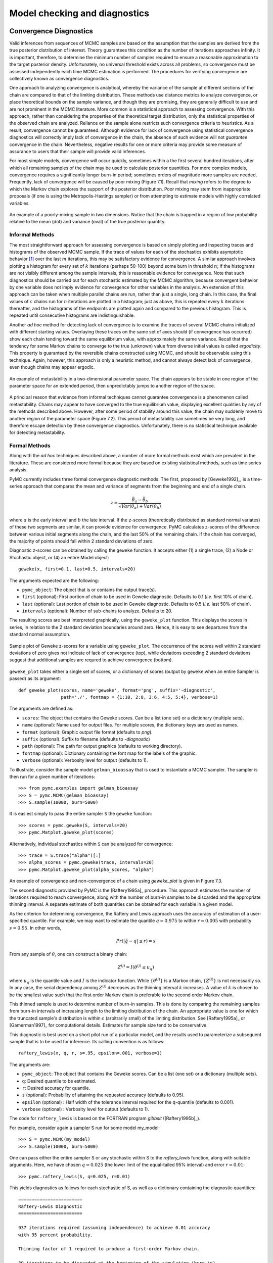 .. _chap_modelchecking:

******************************
Model checking and diagnostics
******************************
    
.. _convergence:

Convergence Diagnostics
=======================

Valid inferences from sequences of MCMC samples are based on the assumption 
that the samples are derived from the true posterior distribution of interest. 
Theory guarantees this condition as the number of iterations approaches 
infinity. It is important, therefore, to determine the minimum number of 
samples required to ensure a reasonable approximation to the target posterior 
density. Unfortunately, no universal threshold exists across all problems, so 
convergence must be assessed independently each time MCMC estimation is 
performed. The procedures for verifying convergence are collectively known as 
convergence diagnostics.

One approach to analyzing convergence is analytical, whereby the variance of 
the sample at different sections of the chain are compared to that of the 
limiting distribution. These methods use distance metrics to analyze 
convergence, or place theoretical bounds on the sample variance, and though 
they are promising, they are generally difficult to use and are not prominent 
in the MCMC literature. More common is a statistical approach to assessing 
convergence. With this approach, rather than considering the properties of the 
theoretical target distribution, only the statistical properties of the 
observed chain are analyzed. Reliance on the sample alone restricts such 
convergence criteria to heuristics. As a result, convergence cannot be guaranteed. 
Although evidence for lack of convergence using statistical convergence 
diagnostics will correctly imply lack of convergence in the chain, the absence 
of such evidence will not *guarantee* convergence in the chain. Nevertheless, 
negative results for one or more criteria may provide some measure of 
assurance to users that their sample will provide valid inferences.

For most simple models, convergence will occur quickly, sometimes within a the 
first several hundred iterations, after which all remaining samples of the 
chain may be used to calculate posterior quantities. For more complex 
models, convergence requires a significantly longer burn-in period; sometimes 
orders of magnitude more samples are needed. Frequently, lack of convergence 
will be caused by poor mixing (Figure 7.1). Recall that *mixing* refers 
to the degree to which the Markov chain explores the support of the posterior 
distribution. Poor mixing may stem from inappropriate proposals (if one is 
using the Metropolis-Hastings sampler) or from attempting to estimate models 
with highly correlated variables.

.. _mix:

.. figure:: _images/poormixing.*
   :alt: Poor mixing figure
   :scale: 70
   :align: center

   An example of a poorly-mixing sample in two dimensions. Notice that the
   chain is trapped in a region of low probability relative to the mean
   (dot) and variance (oval) of the true posterior quantity.

Informal Methods
----------------

The most straightforward approach for assessing convergence is based on simply 
plotting and inspecting traces and histograms of the observed MCMC sample. If 
the trace of values for each of the stochastics exhibits asymptotic behavior 
[#]_ over the last :math:`m` iterations, this may be satisfactory evidence for 
convergence. A similar approach involves plotting a histogram for every set of 
:math:`k` iterations (perhaps 50-100) beyond some burn in threshold :math:`n`; 
if the histograms are not visibly different among the sample intervals, this is 
reasonable evidence for convergence. Note that such diagnostics should be 
carried out for each stochastic estimated by the MCMC algorithm, because 
convergent behavior by one variable does not imply evidence for convergence for 
other variables in the analysis. An extension of this approach can be taken 
when multiple parallel chains are run, rather than just a single, long chain. 
In this case, the final values of :math:`c` chains run for :math:`n` iterations 
are plotted in a histogram; just as above, this is repeated every :math:`k` 
iterations thereafter, and the histograms of the endpoints are plotted again 
and compared to the previous histogram. This is repeated until consecutive 
histograms are indistinguishable.

Another *ad hoc* method for detecting lack of convergence is to examine the 
traces of several MCMC chains initialized with different starting values. 
Overlaying these traces on the same set of axes should (if convergence has 
occurred) show each chain tending toward the same equilibrium value, with 
approximately the same variance. Recall that the tendency for some Markov 
chains to converge to the true (unknown) value from diverse initial values is 
called *ergodicity*. This property is guaranteed by the reversible chains 
constructed using MCMC, and should be observable using this technique. Again, 
however, this approach is only a heuristic method, and cannot always detect 
lack of convergence, even though chains may appear ergodic.

.. _metas:

.. figure:: _images/metastable.*
   :align: center
   :scale: 70
   
   An example of metastability in a two-dimensional parameter space. The
   chain appears to be stable in one region of the parameter space for an
   extended period, then unpredictably jumps to another region of the
   space.


A principal reason that evidence from informal techniques cannot guarantee 
convergence is a phenomenon called metastability. Chains may appear to have 
converged to the true equilibrium value, displaying excellent qualities by any 
of the methods described above. However, after some period of stability around 
this value, the chain may suddenly move to another region of the parameter 
space (Figure 7.2). This period of metastability can sometimes be very 
long, and therefore escape detection by these convergence diagnostics. 
Unfortunately, there is no statistical technique available for detecting 
metastability.

Formal Methods
--------------

Along with the *ad hoc* techniques described above, a number of more formal 
methods exist which are prevalent in the literature. These are considered more 
formal because they are based on existing statistical methods, such as time 
series analysis.

PyMC currently includes three formal convergence diagnostic methods. The first, 
proposed by [Geweke1992]_, is a time-series approach that compares the mean 
and variance of segments from the beginning and end of a single chain.
   
.. math::
   z = \frac{\bar{\theta}_a - \bar{\theta}_b}{\sqrt{Var(\theta_a) + Var(\theta_b)}}

where :math:`a` is the early interval and :math:`b` the late interval. If the 
z-scores (theoretically distributed as standard normal variates) of these two 
segments are similar, it can provide evidence for convergence. PyMC calculates 
z-scores of the difference between various initial segments along the chain, 
and the last 50% of the remaining chain. If the chain has converged, the 
majority of points should fall within 2 standard deviations of zero.

Diagnostic z-scores can be obtained by calling the ``geweke`` function. It 
accepts either (1) a single trace, (2) a Node or Stochastic object, or (4) an 
entire Model object::

   geweke(x, first=0.1, last=0.5, intervals=20)

The arguments expected are the following:

* ``pymc_object``: The object that is or contains the output trace(s).

* ``first`` (optional): First portion of chain to be used in Geweke diagnostic. 
  Defaults to 0.1 (*i.e.* first 10% of chain).

* ``last`` (optional): Last portion of chain to be used in Geweke diagnostic. 
  Defaults to 0.5 (*i.e.* last 50% of chain).

* ``intervals`` (optional): Number of sub-chains to analyze. Defaults to 20.

The resulting scores are best interpreted graphically, using the 
``geweke_plot`` function. This displays the scores in series, in relation to 
the 2 standard deviation boundaries around zero. Hence, it is easy to see 
departures from the standard normal assumption.

.. _geweke:

.. figure:: _images/geweke.*
   :align: center
   :alt: Geweke figure.
   :scale: 70
   
   Sample plot of Geweke z-scores for a variable using ``geweke_plot``.
   The occurrence of the scores well within 2 standard deviations of zero
   gives not indicate of lack of convergence (top), while deviations exceeding 
   2 standard deviations suggest that additional samples are requred to 
   achieve convergence (bottom).
	
``geweke_plot`` takes either a single set of scores, or a dictionary of scores 
(output by ``geweke`` when an entire Sampler is passed) as its argument::

   def geweke_plot(scores, name='geweke', format='png', suffix='-diagnostic', 
                   path='./', fontmap = {1:10, 2:8, 3:6, 4:5, 5:4}, verbose=1)

The arguments are defined as:

* ``scores``: The object that contains the Geweke scores. Can be a list (one 
  set) or a dictionary (multiple sets).

* ``name`` (optional): Name used for output files. For multiple scores, the 
  dictionary keys are used as names.

* ``format`` (optional): Graphic output file format (defaults to *png*).

* ``suffix`` (optional): Suffix to filename (defaults to *-diagnostic*)

* ``path`` (optional): The path for output graphics (defaults to working 
  directory).

* ``fontmap`` (optional): Dictionary containing the font map for the labels of 
  the graphic.

* ``verbose`` (optional): Verbosity level for output (defaults to 1).

To illustrate, consider the sample model ``gelman_bioassay`` that is used to 
instantiate a MCMC sampler. The sampler is then run for a given number of 
iterations::

   >>> from pymc.examples import gelman_bioassay
   >>> S = pymc.MCMC(gelman_bioassay)
   >>> S.sample(10000, burn=5000)

It is easiest simply to pass the entire sampler ``S`` the ``geweke`` function::

   >>> scores = pymc.geweke(S, intervals=20)
   >>> pymc.Matplot.geweke_plot(scores)

Alternatively, individual stochastics within ``S`` can be analyzed for 
convergence::

   >>> trace = S.trace("alpha")[:]
   >>> alpha_scores = pymc.geweke(trace, intervals=20)
   >>> pymc.Matplot.geweke_plot(alpha_scores, "alpha")

An example of convergence and non-convergence of a chain using `geweke_plot` is 
given in Figure 7.3.

The second diagnostic provided by PyMC is the [Raftery1995a]_ procedure. This 
approach estimates the number of iterations required to reach convergence, 
along with the number of burn-in samples to be discarded and the appropriate 
thinning interval. A separate estimate of both quantities can be obtained for 
each variable in a given model.

As the criterion for determining convergence, the Raftery and Lewis approach 
uses the accuracy of estimation of a user-specified quantile. For example, we 
may want to estimate the quantile :math:`q=0.975` to within :math:`r=0.005` 
with probability :math:`s=0.95`. In other words,

.. math::
   	Pr(|\hat{q}-q| \le r) = s

From any sample of :math:`\theta`, one can construct a binary chain:

.. math::
   	Z^{(j)} = I(\theta^{(j)} \le u_q)

where :math:`u_q` is the quantile value and :math:`I` is the indicator 
function. While :math:`\{\theta^{(j)}\}` is a Markov chain, :math:`\{Z^{(j)}\}` 
is not necessarily so. In any case, the serial dependency among :math:`Z^{(j)}` 
decreases as the thinning interval :math:`k` increases. A value of :math:`k` is 
chosen to be the smallest value such that the first order Markov chain is 
preferable to the second order Markov chain.

This thinned sample is used to determine number of burn-in samples. This is 
done by comparing the remaining samples from burn-in intervals of increasing 
length to the limiting distribution of the chain. An appropriate value is one 
for which the truncated sample's distribution is within :math:`\epsilon` 
(arbitrarily small) of the limiting distribution. See [Raftery1995a]_ or 
[Gamerman1997]_ for computational details. Estimates for sample size tend to 
be conservative.

This diagnostic is best used on a short pilot run of a particular model, and 
the results used to parameterize a subsequent sample that is to be used for 
inference. Its calling convention is as follows::

   raftery_lewis(x, q, r, s=.95, epsilon=.001, verbose=1)

The arguments are:

* ``pymc_object``: The object that contains the Geweke scores. Can be a list 
  (one set) or a dictionary (multiple sets).

* ``q``: Desired quantile to be estimated.

* ``r``: Desired accuracy for quantile.

* ``s`` (optional): Probability of attaining the requested accuracy (defaults
  to 0.95).

* ``epsilon`` (optional) : Half width of the tolerance interval required for 
  the q-quantile (defaults to 0.001).

* ``verbose`` (optional) : Verbosity level for output (defaults to 1).

The code for ``raftery_lewis`` is based on the FORTRAN program *gibbsit* 
([Raftery1995b]_).

For example, consider again a sampler S run for some model my_model::

	>>> S = pymc.MCMC(my_model) 
	>>> S.sample(10000, burn=5000)
	
One can pass either the entire sampler S or any stochastic within S to the 
`raftery_lewis` function, along with suitable arguments. Here, we have chosen 
:math:`q = 0.025` (the lower limit of the equal-tailed 95% interval) and error 
:math:`r = 0.01`::

	>>> pymc.raftery_lewis(S, q=0.025, r=0.01)

This yields diagnostics as follows for each stochastic of S, as well as a 
dictionary containing the diagnostic quantities::

	======================== 
	Raftery-Lewis Diagnostic 
	========================
	
	937 iterations required (assuming independence) to achieve 0.01 accuracy 
	with 95 percent probability.

	Thinning factor of 1 required to produce a first-order Markov chain. 
	
	39 iterations to be discarded at the beginning of the simulation (burn-in). 
	
	11380 subsequent iterations required. 
	
	Thinning factor of 11 required to produce an independence chain.

The third convergence diagnostic provided by PyMC is the Gelman-Rubin statistic 
([Gelman1992]_). This diagnostic uses multiple chains to check for lack of 
convergence, and is based on the notion that if multiple chains have converged, 
by definition they should appear very similar to one another; if not, one or 
more of the chains has failed to converge.

The Gelman-Rubin diagnostic uses an analysis of variance approach to assessing 
convergence. That is, it calculates both the between-chain varaince (B) and 
within-chain varaince (W), and assesses whether they are different enough to 
worry about convergence. Assuming :math:`m` chains, each of length :math:`n`, 
quantities are calculated by:

.. math::
    B &= \frac{n}{m-1} \sum_{j=1}^m (\bar{\theta}_{.j} - \bar{\theta}_{..})^2 \\
    W &= \frac{1}{m} \sum_{j=1}^m \left[ \frac{1}{n-1} \sum_{i=1}^n (\theta_{ij} - \bar{\theta}_{.j})^2 \right]

for each scalar estimand :math:`\theta`. Using these values, an estimate of the 
marginal posterior variance of :math:`\theta` can be calculated:

.. math::
    \hat{\text{Var}}(\theta | y) = \frac{n-1}{n} W + \frac{1}{n} B
    
Assuming :math:`\theta` was initialized to arbitrary starting points in each 
chain, this quantity will overestimate the true marginal posterior variance. At 
the same time, :math:`W` will tend to underestimate the within-chain variance 
early in the sampling run. However, in the limit as :math:`n \rightarrow 
\infty`, both quantities will converge to the true variance of :math:`\theta`. 
In light of this, the Gelman-Rubin statistic monitors convergence using the 
ratio:

.. math::
    \hat{R} = \sqrt{\frac{\hat{\text{Var}}(\theta | y)}{W}}
    
This is called the potential scale reduction, since it is an estimate of the 
potential reduction in the scale of :math:`\theta` as the number of simulations 
tends to infinity. In practice, we look for values of :math:`\hat{R}` close to 
one (say, less than 1.1) to be confident that a particular estimand has 
converged. In PyMC, the function `gelman_rubin` will calculate :math:`\hat{R}` 
for each stochastic node in the passed model::

    >>> pymc.gelman_rubin(S)
    {'alpha': 1.0036389589627821,
     'beta': 1.001503957313336,
     'theta': [1.0013923468783055,
      1.0274479503713816,
      0.95365716267969636,
      1.00267321019079]}

For the best results, each chain should be initialized to highly dispersed starting values for each stochastic node.

By default, when calling the ``summary_plot`` function using nodes with multiple chains, the :math:`\hat{R}` values will be plotted alongside the posterior intervals.

.. _summary_plot:

.. figure:: _images/summary.*
   :align: center
   :scale: 90

   Summary plot of parameters from `gelman_bioassay` model, showing credible 
   intervals on the left and the Gelman-Rubin statistic on the right.

Additional convergence diagnostics are available in the `R`_ statistical
package ([R2010]_), via the `CODA`_ module ([Plummer2008]_). PyMC includes a 
method ``coda`` for exporting model traces in a format that may be directly 
read by ``coda``::

    >>> pymc.utils.coda(S)

    Generating CODA output
    ==================================================
    Processing deaths
    Processing beta
    Processing theta
    Processing alpha

The lone argument is the PyMC sampler for which output is desired.

Calling ``coda`` yields a file containing raw trace values (suffix ``.out``) 
and a file containing indices to the trace values (suffix ``.ind``).

.. _`R`: http://lib.stat.cmu.edu/r/cran/

.. _`CODA`: http://www-fis.iarc.fr/coda/

.. % section convergence_diagnostics (end)


.. _autocorr_section:

Autocorrelation Plots
=====================

Samples from MCMC algorithms are ususally autocorrelated, due partly to the 
inherent Markovian dependence structure. The degree of autocorrelation can be 
quantified using the autocorrelation function:

.. math::

   \rho_k & = \frac{\mbox{Cov}(X_t,  X_{t+k})}{\sqrt{\mbox{Var}(X_t)\mbox{Var}(X_{t+k})}} \\ 
         & = \frac{E[(X_t - \theta)(X_{t+k} - \theta)]}{\sqrt{E[(X_t - \theta)^2] E[(X_{t+k} - \theta)^2]}}


PyMC includes a function for plotting the autocorrelation function for each 
stochastics in the sampler (Figure 7.5). This allows users to 
examine the relationship among successive samples within sampled chains. 
Significant autocorrelation suggests that chains require thinning prior to use 
of the posterior statistics for inference.

::

   autocorrelation(pymc_object, name, maxlag=100, format='png', suffix='-acf',
   path='./', fontmap = {1:10, 2:8, 3:6, 4:5, 5:4}, verbose=1)


* ``pymc_object``: The object that is or contains the output trace(s).

* ``name``: Name used for output files.

* ``maxlag``: The highest lag interval for which autocorrelation is calculated.

* ``format`` (optional): Graphic output file format (defaults to *png*).

* ``suffix`` (optional): Suffix to filename (defaults to *-diagnostic*)

* ``path`` (optional): The path for output graphics (defaults to working 
  directory).

* ``fontmap`` (optional): Dictionary containing the font map for the labels of 
  the graphic.

* ``verbose`` (optional): Verbosity level for output (defaults to 1).

Autocorrelation plots can be obtained simply by passing the sampler to the 
`autocorrelation` function (within the `Matplot` module) directly::

	>>> S = pymc.MCMC(gelman_bioassay) 
	>>> S.sample(10000, burn=5000) 
	>>> pymc.Matplot.autocorrelation(S)
	
Alternatively, variables within a model can be plotted individually. For 
example, the parameter `beta` that was estimated using sampler `S` for the 
`gelman_bioassay` model will yield a correlation plot as follows::

	>>> pymc.Matplot.autocorrelation(S.beta)

.. _autocorr:

.. figure:: _images/autocorr.*
   :align: center
   :alt: Autocorrelation figure
   :scale: 70
   
   Sample autocorrelation plot for the switchpoint variable from the coal 
   mining disasters example model.

.. % section autocorrelation_plots (end)


.. _gof_section:

Goodness of Fit
===============

Checking for model convergence is only the first step in the evaluation of MCMC 
model outputs. It is possible for an entirely unsuitable model to converge, so 
additional steps are needed to ensure that the estimated model adequately fits 
the data. One intuitive way of evaluating model fit is to compare model 
predictions with the observations used to fit the model. In other words, the 
fitted model can be used to simulate data, and the distribution of the 
simulated data should resemble the distribution of the actual data.

Fortunately, simulating data from the model is a natural component of the 
Bayesian modelling framework. Recall, from the discussion on imputation of 
missing data, the posterior predictive distribution:
   
.. math::
   	p(\tilde{y}|y) = \int p(\tilde{y}|\theta) f(\theta|y) d\theta
   
Here, :math:`\tilde{y}` represents some hypothetical new data that would be 
expected, taking into account the posterior uncertainty in the model 
parameters. Sampling from the posterior predictive distribution is easy in 
PyMC. The code looks identical to the corresponding data stochastic, with two 
modifications: (1) the node should be specified as deterministic and (2) the 
statistical likelihoods should be replaced by random number generators. As an 
example, consider a simple dose-response model, where deaths are modeled as a 
binomial random variable for which the probability of death is a logit-linear 
function of the dose of a particular drug::

    n = [5]*4 
    dose = [-.86,-.3,-.05,.73] 
    x = [0,1,3,5]

    alpha = pymc.Normal('alpha', mu=0.0, tau=0.01) 
    beta = pymc.Normal('beta', mu=0.0, tau=0.01)

    @pymc.deterministic 
    def theta(a=alpha, b=beta, d=dose):
    	"""theta = inv_logit(a+b)""" 
    	return pymc.invlogit(a+b*d)
	
    # deaths ~ binomial(n, p)
    deaths = pymc.Binomial('deaths', n=n, p=theta, value=x, observed=True)

The posterior predictive distribution of deaths uses the same functional form 
as the data likelihood, in this case a binomial stochastic. Here is the 
corresponding sample from the posterior predictive distribution::

	deaths_sim = pymc.Binomial('deaths_sim', n=n, p=theta)

Notice that the observed stochastic `pymc.Binomial` has been replaced with a 
stochastic node that is identical in every respect to `deaths`, except that its 
values are not fixed to be the observed data -- they are left to vary according 
to the values of the fitted parameters.

The degree to which simulated data correspond to observations can be evaluated 
in at least two ways. First, these quantities can simply be compared visually. 
This allows for a qualitative comparison of model-based replicates and 
observations. If there is poor fit, the true value of the data may appear in 
the tails of the histogram of replicated data, while a good fit will tend to 
show the true data in high-probability regions of the posterior predictive 
distribution (Figure 7.6).

.. _gof:

.. figure:: _images/gof.*
   :align: center
   :alt: GOF figure
   :scale: 70
   
   Data sampled from the posterior predictive distribution of a binomial random 
   variate. The observed value (1) is shown by the dotted red line.

The Matplot package in PyMC provides an easy way of producing such plots, via 
the ``gof_plot`` function. To illustrate, consider a single data point ``x`` 
and an array of values ``x_sim`` sampled from the posterior predictive 
distribution. The histogram is generated by calling::

   pymc.Matplot.gof_plot(x_sim, x, name='x')

A second approach for evaluating goodness of fit using samples from the 
posterior predictive distribution involves the use of a statistical criterion. 
For example, the Bayesian p-value [Gelman1996]_ uses a discrepancy measure 
that quantifies the difference between data (observed or simulated) and the 
expected value, conditional on some model. One such discrepancy measure is the 
Freeman-Tukey statistic [Brooks2000]_:

.. math::

   	D(x|\theta) = \sum_j (\sqrt{x_j}-\sqrt{e_j})^2

Model fit is assessed by comparing the discrepancies from observed data to 
those from simulated data. On average, we expect the difference between them to 
be zero; hence, the Bayesian *p* value is simply the proportion of simulated 
discrepancies that are larger than their corresponding observed discrepancies:

.. math::
   	p = Pr[ D(\text{sim}) > D(\text{obs}) ]

If :math:`p` is very large (e.g. :math:`>0.975`) or very small (e.g. 
:math:`<0.025`) this implies that the model is not consistent with the data, 
and thus is evidence of lack of fit. Graphically, data and simulated 
discrepancies plotted together should be clustered along a 45 degree line 
passing through the origin, as shown in Figure 7.7.

.. _deviate:

.. figure:: _images/deviates.png
   :align: center
   :alt: deviates figure
   :scale: 80
   
   Plot of deviates of observed and simulated data from expected values.
   The cluster of points symmetrically about the 45 degree line (and the
   reported p-value) suggests acceptable fit for the modeled parameter.

The ``discrepancy`` function in the ``diagnostics`` package can be used to 
generate discrepancy statistics from arrays of data, simulated values, and 
expected values::

   D = pymc.discrepancy(x, x_sim, x_exp)

A call to this function returns two arrays of discrepancy values (simulated and 
observed), which can be passed to the ``discrepancy_plot`` function in the 
`Matplot` module to generate a scatter plot, and if desired, a *p* value::

   pymc.Matplot.discrepancy_plot(D, name='D', report_p=True)

Additional optional arguments for ``discrepancy_plot`` are identical to other 
PyMC plotting functions.

.. % section goodness_of_fit (end)

.. rubric:: Footnotes

.. [#] Asymptotic behaviour implies that the variance and the mean value of the sample
   stays relatively constant over some arbitrary period.